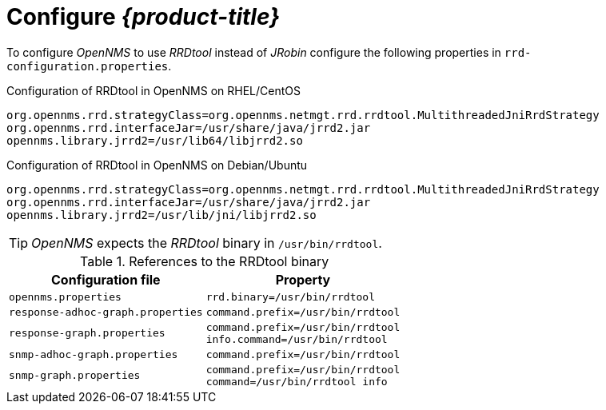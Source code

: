 
[[gi-rrdtool-configure-opennms]]
= Configure _{product-title}_

To configure _OpenNMS_ to use _RRDtool_ instead of _JRobin_ configure the following properties in `rrd-configuration.properties`.

.Configuration of RRDtool in OpenNMS on RHEL/CentOS
[source]
----
org.opennms.rrd.strategyClass=org.opennms.netmgt.rrd.rrdtool.MultithreadedJniRrdStrategy
org.opennms.rrd.interfaceJar=/usr/share/java/jrrd2.jar
opennms.library.jrrd2=/usr/lib64/libjrrd2.so
----

.Configuration of RRDtool in OpenNMS on Debian/Ubuntu
[source]
----
org.opennms.rrd.strategyClass=org.opennms.netmgt.rrd.rrdtool.MultithreadedJniRrdStrategy
org.opennms.rrd.interfaceJar=/usr/share/java/jrrd2.jar
opennms.library.jrrd2=/usr/lib/jni/libjrrd2.so
----

TIP: _OpenNMS_ expects the _RRDtool_ binary in `/usr/bin/rrdtool`.

.References to the RRDtool binary
[options="header, autowidth"]
|===
| Configuration file                | Property
| `opennms.properties`              | `rrd.binary=/usr/bin/rrdtool`
| `response-adhoc-graph.properties` | `command.prefix=/usr/bin/rrdtool`
| `response-graph.properties`       | `command.prefix=/usr/bin/rrdtool` +
                                      `info.command=/usr/bin/rrdtool`
| `snmp-adhoc-graph.properties`     | `command.prefix=/usr/bin/rrdtool`
| `snmp-graph.properties`           | `command.prefix=/usr/bin/rrdtool` +
                                      `command=/usr/bin/rrdtool info`
|===
